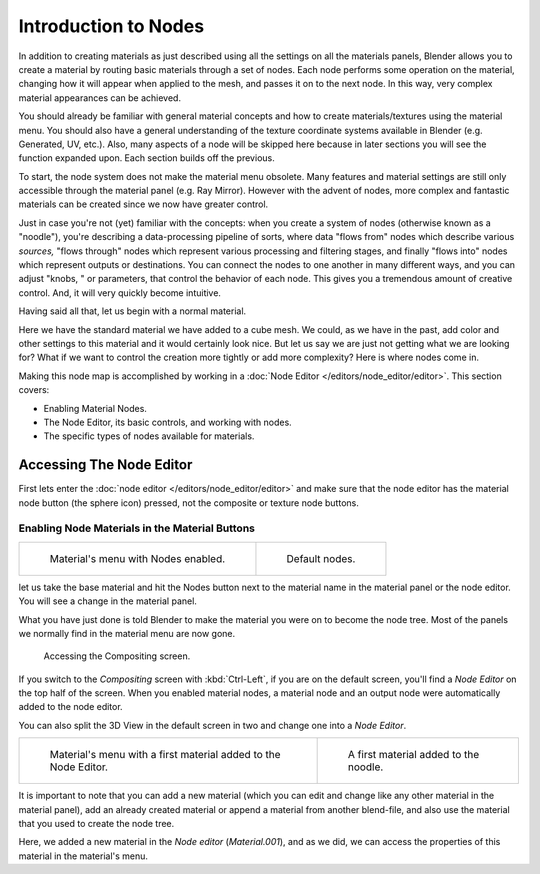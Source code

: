 
*********************
Introduction to Nodes
*********************

In addition to creating materials as just described using all the settings on all the
materials panels,
Blender allows you to create a material by routing basic materials through a set of nodes.
Each node performs some operation on the material,
changing how it will appear when applied to the mesh, and passes it on to the next node.
In this way, very complex material appearances can be achieved.

You should already be familiar with general material concepts and how to create
materials/textures using the material menu. You should also have a general understanding of
the texture coordinate systems available in Blender (e.g. Generated, UV, etc.). Also, many
aspects of a node will be skipped here because in later sections you will see the function
expanded upon. Each section builds off the previous.

To start, the node system does not make the material menu obsolete.
Many features and material settings are still only accessible through the material panel (e.g.
Ray Mirror). However with the advent of nodes,
more complex and fantastic materials can be created since we now have greater control.

Just in case you're not (yet) familiar with the concepts: when you create a system of nodes
(otherwise known as a "noodle"), you're describing a data-processing pipeline of sorts,
where data "flows from" nodes which describe various *sources,*
"flows through" nodes which represent various processing and filtering stages,
and finally "flows into" nodes which represent outputs or destinations.
You can connect the nodes to one another in many different ways, and you can adjust "knobs,
" or parameters, that control the behavior of each node.
This gives you a tremendous amount of creative control. And,
it will very quickly become intuitive.

Having said all that, let us begin with a normal material.

Here we have the standard material we have added to a cube mesh. We could,
as we have in the past,
add color and other settings to this material and it would certainly look nice. But let us say
we are just not getting what we are looking for? What if we want to control the creation more
tightly or add more complexity? Here is where nodes come in.

Making this node map is accomplished by working in a
:doc:`Node Editor </editors/node_editor/editor>`.
This section covers:

- Enabling Material Nodes.
- The Node Editor, its basic controls, and working with nodes.
- The specific types of nodes available for materials.


Accessing The Node Editor
=========================

First lets enter the :doc:`node editor </editors/node_editor/editor>`
and make sure that the node editor has the material node button (the sphere icon) pressed,
not the composite or texture node buttons.


Enabling Node Materials in the Material Buttons
-----------------------------------------------

.. list-table::

   * - .. figure:: /images/materials-nodes-start_panel.jpg

          Material's menu with Nodes enabled.

     - .. figure:: /images/materials-nodes-defaultstart-node.jpg

          Default nodes.


let us take the base material and hit the Nodes button next to the material name in the
material panel or the node editor. You will see a change in the material panel.

What you have just done is told Blender to make the material you were on to become the node
tree. Most of the panels we normally find in the material menu are now gone.

.. figure:: /images/materials-nodes-compositing_screen.jpg

   Accessing the Compositing screen.


If you switch to the *Compositing* screen
with :kbd:`Ctrl-Left`, if you are on the default screen, 
you'll find a *Node Editor* on the top half of the screen.
When you enabled material nodes,
a material node and an output node were automatically added to the node editor.

You can also split the 3D View in the default screen in two and change one into a
*Node Editor*.

.. list-table::

   * - .. figure:: /images/materials-nodes-startwith_material.jpg

          Material's menu with a first material added to the Node Editor.

     - .. figure:: /images/materials-nodes-firstmat.jpg

          A first material added to the noodle.


It is important to note that you can add a new material
(which you can edit and change like any other material in the material panel),
add an already created material or append a material from another blend-file,
and also use the material that you used to create the node tree.

Here, we added a new material in the *Node editor* (*Material.001*),
and as we did, we can access the properties of this material in the material's menu.
